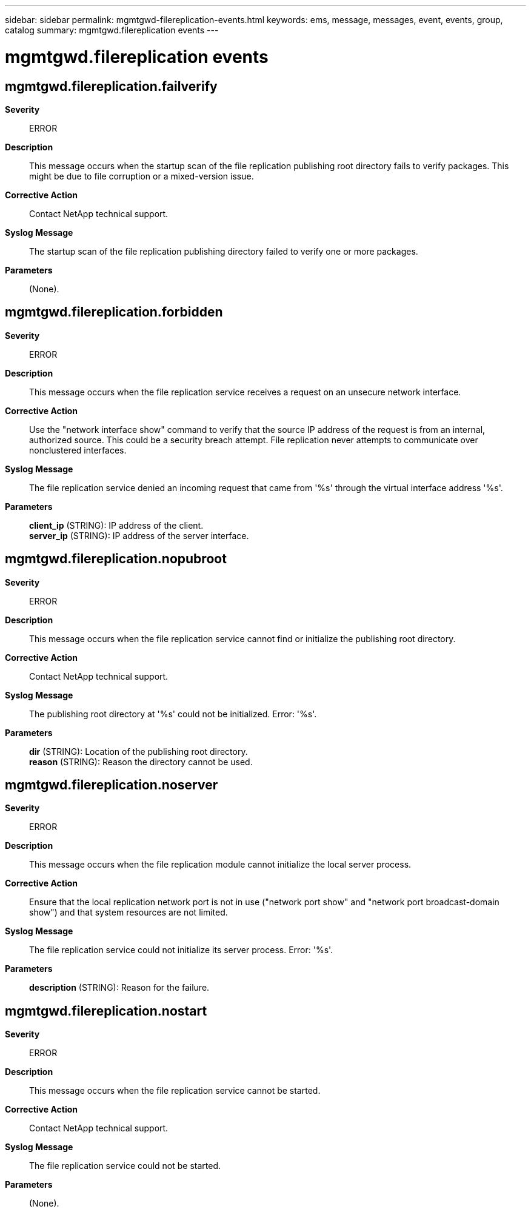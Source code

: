 ---
sidebar: sidebar
permalink: mgmtgwd-filereplication-events.html
keywords: ems, message, messages, event, events, group, catalog
summary: mgmtgwd.filereplication events
---

= mgmtgwd.filereplication events
:toclevels: 1
:hardbreaks:
:nofooter:
:icons: font
:linkattrs:
:imagesdir: ./media/

== mgmtgwd.filereplication.failverify
*Severity*::
ERROR
*Description*::
This message occurs when the startup scan of the file replication publishing root directory fails to verify packages. This might be due to file corruption or a mixed-version issue.
*Corrective Action*::
Contact NetApp technical support.
*Syslog Message*::
The startup scan of the file replication publishing directory failed to verify one or more packages.
*Parameters*::
(None).

== mgmtgwd.filereplication.forbidden
*Severity*::
ERROR
*Description*::
This message occurs when the file replication service receives a request on an unsecure network interface.
*Corrective Action*::
Use the "network interface show" command to verify that the source IP address of the request is from an internal, authorized source. This could be a security breach attempt. File replication never attempts to communicate over nonclustered interfaces.
*Syslog Message*::
The file replication service denied an incoming request that came from '%s' through the virtual interface address '%s'.
*Parameters*::
*client_ip* (STRING): IP address of the client.
*server_ip* (STRING): IP address of the server interface.

== mgmtgwd.filereplication.nopubroot
*Severity*::
ERROR
*Description*::
This message occurs when the file replication service cannot find or initialize the publishing root directory.
*Corrective Action*::
Contact NetApp technical support.
*Syslog Message*::
The publishing root directory at '%s' could not be initialized. Error: '%s'.
*Parameters*::
*dir* (STRING): Location of the publishing root directory.
*reason* (STRING): Reason the directory cannot be used.

== mgmtgwd.filereplication.noserver
*Severity*::
ERROR
*Description*::
This message occurs when the file replication module cannot initialize the local server process.
*Corrective Action*::
Ensure that the local replication network port is not in use ("network port show" and "network port broadcast-domain show") and that system resources are not limited.
*Syslog Message*::
The file replication service could not initialize its server process. Error: '%s'.
*Parameters*::
*description* (STRING): Reason for the failure.

== mgmtgwd.filereplication.nostart
*Severity*::
ERROR
*Description*::
This message occurs when the file replication service cannot be started.
*Corrective Action*::
Contact NetApp technical support.
*Syslog Message*::
The file replication service could not be started.
*Parameters*::
(None).
